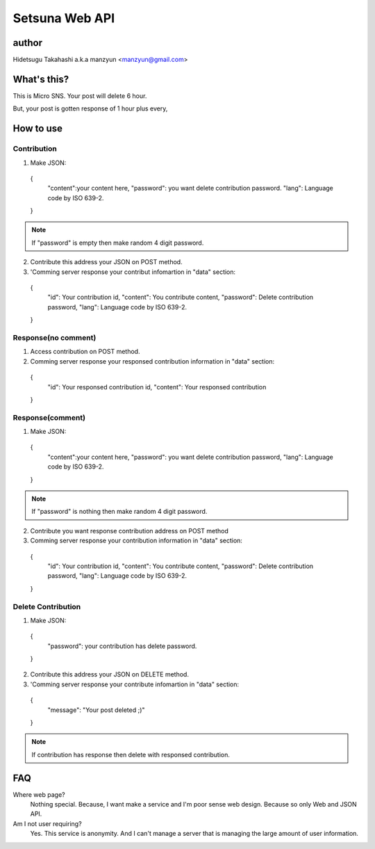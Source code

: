 ====================
Setsuna Web API
====================

author
-------------

Hidetsugu Takahashi a.k.a manzyun <manzyun@gmail.com>


What's this?
---------------------

This is Micro SNS. Your post will delete 6 hour.

But, your post is gotten response of 1 hour plus every,


How to use
--------------

Contribution
~~~~~~~~~~~~~~

1. Make JSON::

  {
    "content":your content here,
    "password": you want delete contribution password.
    "lang": Language code by ISO 639-2.
  }

.. note:: If "password" is empty then make random 4 digit password.

2. Contribute this address your JSON on POST method.
3. 'Comming server response your contribut infomartion in "data" section::

  {
    "id": Your contribution id,
    "content": You contribute content,
    "password": Delete contribution password,
    "lang": Language code by ISO 639-2.
  }


Response(no comment)
~~~~~~~~~~~~~~~~~~~~~~~

1. Access contribution on POST method.
2. Comming server response your responsed contribution information in "data" section::

  {
    "id": Your responsed contribution id,
    "content": Your responsed contribution
  }


Response(comment)
~~~~~~~~~~~~~~~~~~~~

1. Make JSON::

  {
    "content":your content here,
    "password": you want delete contribution password,
    "lang": Language code by ISO 639-2.
  }

.. note:: If "password" is nothing then make random 4 digit password.


2. Contribute you want response contribution address on POST method
3. Comming server response your contribution information in "data" section::

  {
    "id": Your contribution id,
    "content": You contribute content,
    "password": Delete contribution password,
    "lang": Language code by ISO 639-2.
  }


Delete Contribution
~~~~~~~~~~~~~~~~~~~~~~

1. Make JSON::

  {
    "password": your contribution has delete password.
  }


2. Contribute this address your JSON on DELETE method.
3. 'Comming server response your contribute infomartion in "data" section::

  {
    "message": "Your post deleted ;)"
  }


.. note:: If contribution has response then delete with responsed contribution.

FAQ
-----

Where web page?
  Nothing special. Because, I want make a service and I'm poor sense web design. Because so only Web and JSON API.

Am I not user requiring?
  Yes. This service is anonymity. And I can't manage a server that is managing the large amount of user information.

